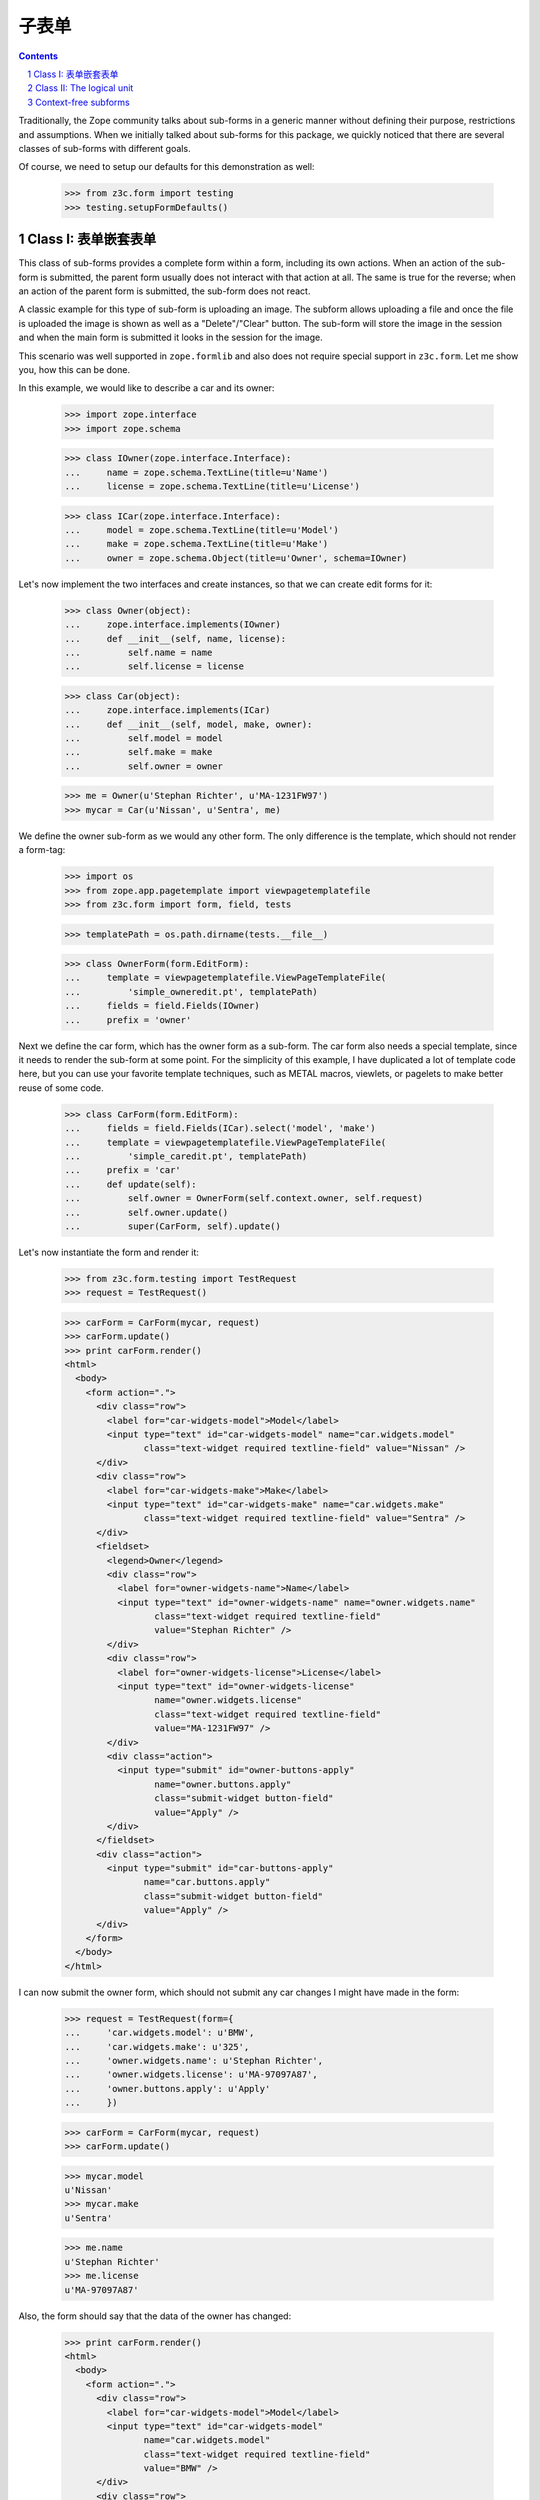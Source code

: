 =========
子表单
=========

.. Contents::
.. sectnum::

Traditionally, the Zope community talks about sub-forms in a generic manner
without defining their purpose, restrictions and assumptions. When we
initially talked about sub-forms for this package, we quickly noticed that
there are several classes of sub-forms with different goals.

Of course, we need to setup our defaults for this demonstration as well:

  >>> from z3c.form import testing
  >>> testing.setupFormDefaults()


Class I: 表单嵌套表单
---------------------------------

This class of sub-forms provides a complete form within a form, including its
own actions. When an action of the sub-form is submitted, the parent form
usually does not interact with that action at all. The same is true for the
reverse; when an action of the parent form is submitted, the sub-form does not
react.

A classic example for this type of sub-form is uploading an image. The subform
allows uploading a file and once the file is uploaded the image is shown as
well as a "Delete"/"Clear" button. The sub-form will store the image in the
session and when the main form is submitted it looks in the session for the
image.

This scenario was well supported in ``zope.formlib`` and also does not require
special support in ``z3c.form``. Let me show you, how this can be done.

In this example, we would like to describe a car and its owner:

  >>> import zope.interface
  >>> import zope.schema

  >>> class IOwner(zope.interface.Interface):
  ...     name = zope.schema.TextLine(title=u'Name')
  ...     license = zope.schema.TextLine(title=u'License')

  >>> class ICar(zope.interface.Interface):
  ...     model = zope.schema.TextLine(title=u'Model')
  ...     make = zope.schema.TextLine(title=u'Make')
  ...     owner = zope.schema.Object(title=u'Owner', schema=IOwner)

Let's now implement the two interfaces and create instances, so that we can
create edit forms for it:

  >>> class Owner(object):
  ...     zope.interface.implements(IOwner)
  ...     def __init__(self, name, license):
  ...         self.name = name
  ...         self.license = license

  >>> class Car(object):
  ...     zope.interface.implements(ICar)
  ...     def __init__(self, model, make, owner):
  ...         self.model = model
  ...         self.make = make
  ...         self.owner = owner

  >>> me = Owner(u'Stephan Richter', u'MA-1231FW97')
  >>> mycar = Car(u'Nissan', u'Sentra', me)

We define the owner sub-form as we would any other form. The only difference
is the template, which should not render a form-tag:

  >>> import os
  >>> from zope.app.pagetemplate import viewpagetemplatefile
  >>> from z3c.form import form, field, tests

  >>> templatePath = os.path.dirname(tests.__file__)

  >>> class OwnerForm(form.EditForm):
  ...     template = viewpagetemplatefile.ViewPageTemplateFile(
  ...         'simple_owneredit.pt', templatePath)
  ...     fields = field.Fields(IOwner)
  ...     prefix = 'owner'

Next we define the car form, which has the owner form as a sub-form. The car
form also needs a special template, since it needs to render the sub-form at
some point. For the simplicity of this example, I have duplicated a lot of
template code here, but you can use your favorite template techniques, such as
METAL macros, viewlets, or pagelets to make better reuse of some code.

  >>> class CarForm(form.EditForm):
  ...     fields = field.Fields(ICar).select('model', 'make')
  ...     template = viewpagetemplatefile.ViewPageTemplateFile(
  ...         'simple_caredit.pt', templatePath)
  ...     prefix = 'car'
  ...     def update(self):
  ...         self.owner = OwnerForm(self.context.owner, self.request)
  ...         self.owner.update()
  ...         super(CarForm, self).update()

Let's now instantiate the form and render it:

  >>> from z3c.form.testing import TestRequest
  >>> request = TestRequest()

  >>> carForm = CarForm(mycar, request)
  >>> carForm.update()
  >>> print carForm.render()
  <html>
    <body>
      <form action=".">
        <div class="row">
          <label for="car-widgets-model">Model</label>
          <input type="text" id="car-widgets-model" name="car.widgets.model"
                 class="text-widget required textline-field" value="Nissan" />
        </div>
        <div class="row">
          <label for="car-widgets-make">Make</label>
          <input type="text" id="car-widgets-make" name="car.widgets.make"
                 class="text-widget required textline-field" value="Sentra" />
        </div>
        <fieldset>
          <legend>Owner</legend>
          <div class="row">
            <label for="owner-widgets-name">Name</label>
            <input type="text" id="owner-widgets-name" name="owner.widgets.name"
                   class="text-widget required textline-field"
                   value="Stephan Richter" />
          </div>
          <div class="row">
            <label for="owner-widgets-license">License</label>
            <input type="text" id="owner-widgets-license"
                   name="owner.widgets.license"
                   class="text-widget required textline-field"
                   value="MA-1231FW97" />
          </div>
          <div class="action">
            <input type="submit" id="owner-buttons-apply"
                   name="owner.buttons.apply"
                   class="submit-widget button-field"
                   value="Apply" />
          </div>
        </fieldset>
        <div class="action">
          <input type="submit" id="car-buttons-apply"
                 name="car.buttons.apply"
                 class="submit-widget button-field"
                 value="Apply" />
        </div>
      </form>
    </body>
  </html>

I can now submit the owner form, which should not submit any car changes I
might have made in the form:

  >>> request = TestRequest(form={
  ...     'car.widgets.model': u'BMW',
  ...     'car.widgets.make': u'325',
  ...     'owner.widgets.name': u'Stephan Richter',
  ...     'owner.widgets.license': u'MA-97097A87',
  ...     'owner.buttons.apply': u'Apply'
  ...     })

  >>> carForm = CarForm(mycar, request)
  >>> carForm.update()

  >>> mycar.model
  u'Nissan'
  >>> mycar.make
  u'Sentra'

  >>> me.name
  u'Stephan Richter'
  >>> me.license
  u'MA-97097A87'

Also, the form should say that the data of the owner has changed:

  >>> print carForm.render()
  <html>
    <body>
      <form action=".">
        <div class="row">
          <label for="car-widgets-model">Model</label>
          <input type="text" id="car-widgets-model"
                 name="car.widgets.model"
                 class="text-widget required textline-field"
                 value="BMW" />
        </div>
        <div class="row">
          <label for="car-widgets-make">Make</label>
          <input type="text" id="car-widgets-make"
                 name="car.widgets.make"
                 class="text-widget required textline-field"
                 value="325" />
        </div>
        <fieldset>
          <legend>Owner</legend>
          <i>Data successfully updated.</i>
          <div class="row">
            <label for="owner-widgets-name">Name</label>
            <input type="text" id="owner-widgets-name"
                   name="owner.widgets.name"
                   class="text-widget required textline-field"
                   value="Stephan Richter" />
          </div>
          <div class="row">
            <label for="owner-widgets-license">License</label>
            <input type="text" id="owner-widgets-license"
                   name="owner.widgets.license"
                   class="text-widget required textline-field"
                   value="MA-97097A87" />
          </div>
          <div class="action">
            <input type="submit" id="owner-buttons-apply"
                   name="owner.buttons.apply"
                   class="submit-widget button-field"
                   value="Apply" />
          </div>
        </fieldset>
        <div class="action">
          <input type="submit" id="car-buttons-apply"
                 name="car.buttons.apply"
                 class="submit-widget button-field"
                 value="Apply" />
        </div>
      </form>
    </body>
  </html>

The same is true the other way around as well. Submitting the overall form
does not submit the owner form:

  >>> request = TestRequest(form={
  ...     'car.widgets.model': u'BMW',
  ...     'car.widgets.make': u'325',
  ...     'car.buttons.apply': u'Apply',
  ...     'owner.widgets.name': u'Claudia Richter',
  ...     'owner.widgets.license': u'MA-123403S2',
  ...     })

  >>> carForm = CarForm(mycar, request)
  >>> carForm.update()

  >>> mycar.model
  u'BMW'
  >>> mycar.make
  u'325'

  >>> me.name
  u'Stephan Richter'
  >>> me.license
  u'MA-97097A87'


Class II: The logical unit
--------------------------

In this class of sub-forms, a sub-form is often just a collection of widgets
without any actions. Instead, the sub-form must be able to react to the
actions of the parent form. A good example of those types of sub-forms is
actually the example I chose above.

So let's redevelop our example above in a way that the owner sub-form is just
a logical unit that shares the action with its parent form. Initially, the
example does not look very different, except that we use ``EditSubForm`` as a
base class:

  >>> from z3c.form import subform

  >>> class OwnerForm(subform.EditSubForm):
  ...     template = viewpagetemplatefile.ViewPageTemplateFile(
  ...         'simple_subedit.pt', templatePath)
  ...     fields = field.Fields(IOwner)
  ...     prefix = 'owner'

The main form also is pretty much the same, except that a subform takes three
constructor arguments, the last one being the parent form:

  >>> class CarForm(form.EditForm):
  ...     fields = field.Fields(ICar).select('model', 'make')
  ...     template = viewpagetemplatefile.ViewPageTemplateFile(
  ...         'simple_caredit.pt', templatePath)
  ...     prefix = 'car'
  ...
  ...     def update(self):
  ...         super(CarForm, self).update()
  ...         self.owner = OwnerForm(self.context.owner, self.request, self)
  ...         self.owner.update()

Rendering the form works as before:

  >>> request = TestRequest()
  >>> carForm = CarForm(mycar, request)
  >>> carForm.update()
  >>> print carForm.render()
  <html>
    <body>
      <form action=".">
        <div class="row">
          <label for="car-widgets-model">Model</label>
          <input type="text" id="car-widgets-model"
                 name="car.widgets.model"
                 class="text-widget required textline-field"
                 value="BMW" />
        </div>
        <div class="row">
          <label for="car-widgets-make">Make</label>
          <input type="text" id="car-widgets-make"
                 name="car.widgets.make"
                 class="text-widget required textline-field"
                 value="325" />
        </div>
        <fieldset>
          <legend>Owner</legend>
          <div class="row">
            <label for="owner-widgets-name">Name</label>
            <input type="text" id="owner-widgets-name"
                   name="owner.widgets.name"
                   class="text-widget required textline-field"
                   value="Stephan Richter" />
          </div>
          <div class="row">
            <label for="owner-widgets-license">License</label>
            <input type="text" id="owner-widgets-license"
                   name="owner.widgets.license"
                   class="text-widget required textline-field"
                   value="MA-97097A87" />
          </div>
        </fieldset>
        <div class="action">
          <input type="submit" id="car-buttons-apply"
                 name="car.buttons.apply"
                 class="submit-widget button-field"
                 value="Apply" />
        </div>
      </form>
    </body>
  </html>

The interesting part of this setup is that the "Apply" button calls the action
handlers for both, the main and the sub-form:

  >>> request = TestRequest(form={
  ...     'car.widgets.model': u'Ford',
  ...     'car.widgets.make': u'F150',
  ...     'car.buttons.apply': u'Apply',
  ...     'owner.widgets.name': u'Claudia Richter',
  ...     'owner.widgets.license': u'MA-991723FDG',
  ...     })

  >>> carForm = CarForm(mycar, request)
  >>> carForm.update()

  >>> mycar.model
  u'Ford'
  >>> mycar.make
  u'F150'
  >>> me.name
  u'Claudia Richter'
  >>> me.license
  u'MA-991723FDG'

Let's now have a look at cases where an error happens. If an error occurs in
the parent form, the sub-form is still submitted:

  >>> request = TestRequest(form={
  ...     'car.widgets.model': u'Volvo\n',
  ...     'car.widgets.make': u'450',
  ...     'car.buttons.apply': u'Apply',
  ...     'owner.widgets.name': u'Stephan Richter',
  ...     'owner.widgets.license': u'MA-991723FDG',
  ...     })

  >>> carForm = CarForm(mycar, request)
  >>> carForm.update()

  >>> mycar.model
  u'Ford'
  >>> mycar.make
  u'F150'
  >>> me.name
  u'Stephan Richter'
  >>> me.license
  u'MA-991723FDG'

Let's look at the rendered form:

  >>> print carForm.render()
  <html>
    <body>
      <i>There were some errors.</i>
      <ul>
        <li>
          Model: <div class="error">Constraint not satisfied</div>
        </li>
      </ul>
      <form action=".">
        <div class="row">
          <b><div class="error">Constraint not satisfied</div>
          </b><label for="car-widgets-model">Model</label>
          <input type="text" id="car-widgets-model"
                 name="car.widgets.model"
                 class="text-widget required textline-field"
                 value="Volvo " />
        </div>
        <div class="row">
          <label for="car-widgets-make">Make</label>
          <input type="text" id="car-widgets-make"
                 name="car.widgets.make"
                 class="text-widget required textline-field"
                 value="450" />
        </div>
        <fieldset>
          <legend>Owner</legend>
          <i>Data successfully updated.</i>
          <div class="row">
            <label for="owner-widgets-name">Name</label>
            <input type="text" id="owner-widgets-name"
                   name="owner.widgets.name"
                   class="text-widget required textline-field"
                   value="Stephan Richter" />
          </div>
          <div class="row">
            <label for="owner-widgets-license">License</label>
            <input type="text" id="owner-widgets-license"
                   name="owner.widgets.license"
                   class="text-widget required textline-field"
                   value="MA-991723FDG" />
          </div>
        </fieldset>
        <div class="action">
          <input type="submit" id="car-buttons-apply"
                 name="car.buttons.apply" class="submit-widget button-field"
                 value="Apply" />
        </div>
      </form>
    </body>
  </html>

Now, we know, we know. This might not be the behavior that *you* want. But
remember how we started this document. We started with the recognition that
there are many classes and policies surrounding subforms. So while this
package provides some sensible default behavior, it is not intended to be
comprehensive.

Let's now create an error in the sub-form, ensuring that an error message
occurs:

  >>> request = TestRequest(form={
  ...     'car.widgets.model': u'Volvo',
  ...     'car.widgets.make': u'450',
  ...     'car.buttons.apply': u'Apply',
  ...     'owner.widgets.name': u'Claudia\n Richter',
  ...     'owner.widgets.license': u'MA-991723F12',
  ...     })

  >>> carForm = CarForm(mycar, request)
  >>> carForm.update()

  >>> mycar.model
  u'Volvo'
  >>> mycar.make
  u'450'
  >>> me.name
  u'Stephan Richter'
  >>> me.license
  u'MA-991723FDG'

  >>> print carForm.render()
  <html>
    ...
    <fieldset>
      <legend>Owner</legend>
      <i>There were some errors.</i>
      <ul>
        <li>
          Name: <div class="error">Constraint not satisfied</div>
        </li>
      </ul>
      ...
    </fieldset>
    ...
  </html>

If the data did not change, it is also locally reported:

  >>> request = TestRequest(form={
  ...     'car.widgets.model': u'Ford',
  ...     'car.widgets.make': u'F150',
  ...     'car.buttons.apply': u'Apply',
  ...     'owner.widgets.name': u'Stephan Richter',
  ...     'owner.widgets.license': u'MA-991723FDG',
  ...     })

  >>> carForm = CarForm(mycar, request)
  >>> carForm.update()
  >>> print carForm.render()
  <html>
    ...
    <fieldset>
      <legend>Owner</legend>
      <i>No changes were applied.</i>
      ...
    </fieldset>
    ...
  </html>

Final Note: With ``zope.formlib`` and ``zope.app.form`` people usually wrote
complex object widgets to handle objects within forms. We never considered
this a good way of programming, since one loses control over the layout too
easily.


Context-free subforms
---------------------

Ok, that was easy. But what about writing a form including a subform without a
context? Let's show how we can write a form without any context using the
sample above. Note, this sample form does not include actions which store the
form input. You can store the values like in any other forms using the forms
widget method ``self.widgets.extract()`` which will return the form and
subform input values.

  >>> from z3c.form.interfaces import IWidgets
  >>> class OwnerAddForm(form.EditForm):
  ...     template = viewpagetemplatefile.ViewPageTemplateFile(
  ...         'simple_owneredit.pt', templatePath)
  ...     fields = field.Fields(IOwner)
  ...     prefix = 'owner'
  ...
  ...     def updateWidgets(self):
  ...         self.widgets = zope.component.getMultiAdapter(
  ...             (self, self.request, self.getContent()), IWidgets)
  ...         self.widgets.ignoreContext = True
  ...         self.widgets.update()

Next we define the car form, which has the owner form as a sub-form.

  >>> class CarAddForm(form.EditForm):
  ...     fields = field.Fields(ICar).select('model', 'make')
  ...     template = viewpagetemplatefile.ViewPageTemplateFile(
  ...         'simple_caredit.pt', templatePath)
  ...     prefix = 'car'
  ...
  ...     def updateWidgets(self):
  ...         self.widgets = zope.component.getMultiAdapter(
  ...             (self, self.request, self.getContent()), IWidgets)
  ...         self.widgets.ignoreContext = True
  ...         self.widgets.update()
  ...
  ...     def update(self):
  ...         self.owner = OwnerAddForm(None, self.request)
  ...         self.owner.update()
  ...         super(CarAddForm, self).update()

Let's now instantiate the form and render it. but first set up a simple
container which we can use for the add form context:

  >>> class Container(object):
  ...    """Simple context simulating a container."""
  >>> container = Container()

Set up a test request:

  >>> from z3c.form.testing import TestRequest
  >>> request = TestRequest()

And render the form. As you can see, the widgets get rendered without any
*real* context.

  >>> carForm = CarAddForm(container, request)
  >>> carForm.update()
  >>> print carForm.render()
  <html>
  <body>
  <form action=".">
    <div class="row">
      <label for="car-widgets-model">Model</label>
      <input type="text" id="car-widgets-model"
             name="car.widgets.model"
             class="text-widget required textline-field"
             value="" />
    </div>
    <div class="row">
      <label for="car-widgets-make">Make</label>
      <input type="text" id="car-widgets-make"
             name="car.widgets.make"
             class="text-widget required textline-field"
             value="" />
    </div>
    <fieldset>
    <legend>Owner</legend>
    <div class="row">
      <label for="owner-widgets-name">Name</label>
      <input type="text" id="owner-widgets-name"
             name="owner.widgets.name"
             class="text-widget required textline-field"
             value="" />
    </div>
    <div class="row">
      <label for="owner-widgets-license">License</label>
      <input type="text" id="owner-widgets-license"
           name="owner.widgets.license"
           class="text-widget required textline-field"
           value="" />
    </div>
    <div class="action">
      <input type="submit" id="owner-buttons-apply"
           name="owner.buttons.apply" class="submit-widget button-field"
           value="Apply" />
    </div>
    </fieldset>
    <div class="action">
      <input type="submit" id="car-buttons-apply"
           name="car.buttons.apply" class="submit-widget button-field"
           value="Apply" />
    </div>
  </form>
  </body>
  </html>

Let's show how we can extract the input values of the form and the subform.
First give them some input:

  >>> request = TestRequest(form={
  ...     'car.widgets.model': u'Ford',
  ...     'car.widgets.make': u'F150',
  ...     'owner.widgets.name': u'Stephan Richter',
  ...     'owner.widgets.license': u'MA-991723FDG',
  ...     })
  >>> carForm = CarAddForm(container, request)
  >>> carForm.update()

Now get the form values. This is normally done in a action handler:

  >>> carForm.widgets.extract()
  ({'model': u'Ford', 'make': u'F150'}, ())

  >>> carForm.owner.widgets.extract()
  ({'name': u'Stephan Richter', 'license': u'MA-991723FDG'}, ())
